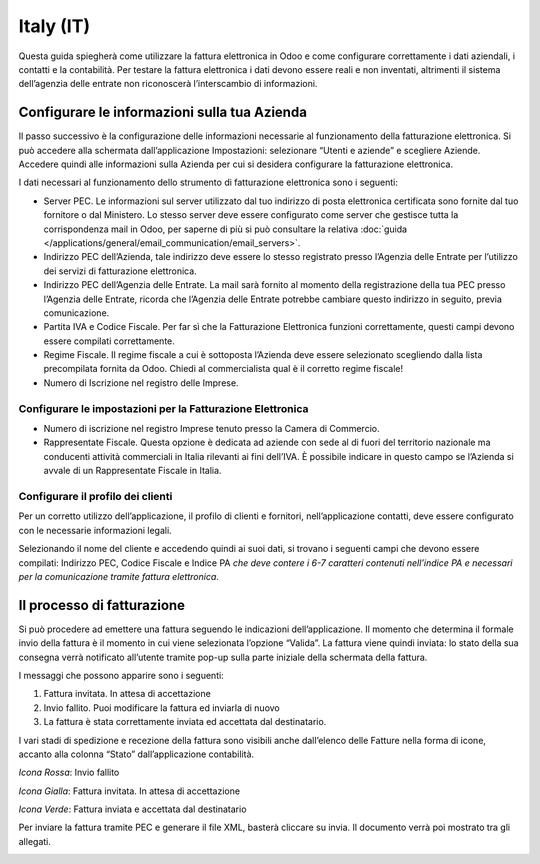 ==========
Italy (IT)
==========

Questa guida spiegherà come utilizzare la fattura elettronica in Odoo e
come configurare correttamente i dati aziendali, i contatti e la
contabilità. Per testare la fattura elettronica i dati devono essere
reali e non inventati, altrimenti il sistema dell’agenzia delle entrate
non riconoscerà l’interscambio di informazioni.


Configurare le informazioni sulla tua Azienda
=============================================

Il passo successivo è la configurazione delle informazioni necessarie al
funzionamento della fatturazione elettronica. Si può accedere alla
schermata dall’applicazione Impostazioni: selezionare “Utenti e aziende”
e scegliere Aziende. Accedere quindi alle informazioni sulla Azienda per
cui si desidera configurare la fatturazione elettronica.

I dati necessari al funzionamento dello strumento di fatturazione
elettronica sono i seguenti:

-  Server PEC. Le informazioni sul server utilizzato dal tuo indirizzo
   di posta elettronica certificata sono fornite dal tuo fornitore o dal
   Ministero. Lo stesso server deve essere configurato come server che
   gestisce tutta la corrispondenza mail in Odoo, per saperne di più si
   può consultare la relativa :doc:`guida </applications/general/email_communication/email_servers>`.

-  Indirizzo PEC dell’Azienda, tale indirizzo deve essere lo stesso
   registrato presso l’Agenzia delle Entrate per l’utilizzo dei servizi
   di fatturazione elettronica.

-  Indirizzo PEC dell’Agenzia delle Entrate. La mail sarà fornito al
   momento della registrazione della tua PEC presso l’Agenzia delle
   Entrate, ricorda che l’Agenzia delle Entrate potrebbe cambiare questo
   indirizzo in seguito, previa comunicazione.

-  Partita IVA e Codice Fiscale. Per far sì che la Fatturazione
   Elettronica funzioni correttamente, questi campi devono essere
   compilati correttamente.

-  Regime Fiscale. Il regime fiscale a cui è sottoposta l’Azienda deve
   essere selezionato scegliendo dalla lista precompilata fornita da
   Odoo. Chiedi al commercialista qual è il corretto regime fiscale!

-  Numero di Iscrizione nel registro delle Imprese.

.. image:: media/italy_IT01.png
  :align: center


Configurare le impostazioni per la Fatturazione Elettronica
-----------------------------------------------------------

-  Numero di iscrizione nel registro Imprese tenuto presso la Camera di
   Commercio.

-  Rappresentate Fiscale. Questa opzione è dedicata ad aziende con sede
   al di fuori del territorio nazionale ma conducenti attività
   commerciali in Italia rilevanti ai fini dell’IVA. È possibile
   indicare in questo campo se l’Azienda si avvale di un Rappresentate
   Fiscale in Italia.

.. image:: media/italy_IT02.png
  :align: center


Configurare il profilo dei clienti
----------------------------------

Per un corretto utilizzo dell’applicazione, il profilo di clienti e
fornitori, nell’applicazione contatti, deve essere configurato con le
necessarie informazioni legali.

Selezionando il nome del cliente e accedendo quindi ai suoi dati, si
trovano i seguenti campi che devono essere compilati: Indirizzo PEC,
Codice Fiscale e Indice PA *che deve contere i 6-7 caratteri
contenuti nell’indice PA e necessari per la comunicazione tramite
fattura elettronica*.

.. image:: media/italy_IT03.png
  :align: center


Il processo di fatturazione
===========================

Si può procedere ad emettere una fattura seguendo le indicazioni
dell’applicazione. Il momento che determina il formale invio della
fattura è il momento in cui viene selezionata l’opzione “Valida”. La
fattura viene quindi inviata: lo stato della sua consegna verrà
notificato all’utente tramite pop-up sulla parte iniziale della
schermata della fattura.

.. image:: media/italy_IT04.png
  :align: center

.. image:: media/italy_IT05.png
  :align: center

I messaggi che possono apparire sono i seguenti:

#. Fattura invitata. In attesa di accettazione

#. Invio fallito. Puoi modificare la fattura ed inviarla di nuovo

#. La fattura è stata correttamente inviata ed accettata dal
   destinatario.

I vari stadi di spedizione e recezione della fattura sono visibili anche
dall’elenco delle Fatture nella forma di icone, accanto alla colonna
“Stato” dall’applicazione contabilità.

*Icona Rossa*: Invio fallito

*Icona Gialla*: Fattura invitata. In attesa di accettazione

*Icona Verde*: Fattura inviata e accettata dal destinatario

Per inviare la fattura tramite PEC e generare il file XML, basterà
cliccare su invia. Il documento verrà poi mostrato tra gli allegati.

.. image:: media/italy_IT06.png
  :align: center

